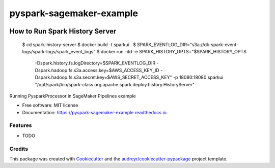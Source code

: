 =========================
pyspark-sagemaker-example
=========================


.. image:: https://img.shields.io/pypi/v/pyspark_sagemaker_example.svg
        :target: https://pypi.python.org/pypi/pyspark_sagemaker_example

.. image:: https://img.shields.io/travis/dipanjank/pyspark_sagemaker_example.svg
        :target: https://travis-ci.com/dipanjank/pyspark_sagemaker_example

.. image:: https://readthedocs.org/projects/pyspark-sagemaker-example/badge/?version=latest
        :target: https://pyspark-sagemaker-example.readthedocs.io/en/latest/?version=latest
        :alt: Documentation Status



How to Run Spark History Server
===============================

    $ cd spark-history-server
    $ docker build -t sparkui .
    $ SPARK_EVENTLOG_DIR="s3a://dk-spark-event-logs/spark-logs/spark_event_logs"
    $ docker run -itd -e SPARK_HISTORY_OPTS="$SPARK_HISTORY_OPTS \
        -Dspark.history.fs.logDirectory=$SPARK_EVENTLOG_DIR \
        -Dspark.hadoop.fs.s3a.access.key=$AWS_ACCESS_KEY_ID \
        -Dspark.hadoop.fs.s3a.secret.key=$AWS_SECRET_ACCESS_KEY" \
        -p 18080:18080 sparkui \
        "/opt/spark/bin/spark-class org.apache.spark.deploy.history.HistoryServer"


Running PysparkProcessor in SageMaker Pipelines example


* Free software: MIT license
* Documentation: https://pyspark-sagemaker-example.readthedocs.io.


Features
--------

* TODO

Credits
-------

This package was created with Cookiecutter_ and the `audreyr/cookiecutter-pypackage`_ project template.

.. _Cookiecutter: https://github.com/audreyr/cookiecutter
.. _`audreyr/cookiecutter-pypackage`: https://github.com/audreyr/cookiecutter-pypackage
